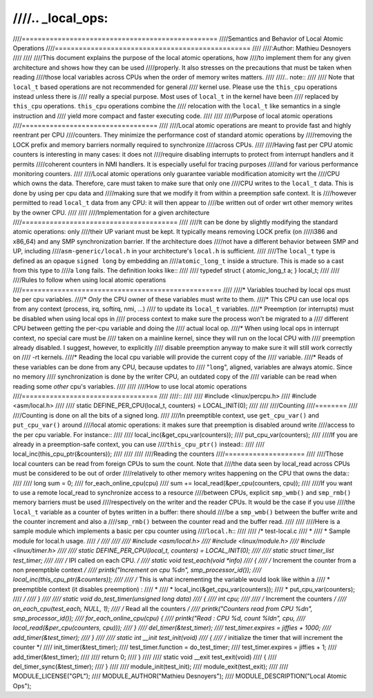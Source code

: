 ////
////.. _local_ops:
////
////=================================================
////Semantics and Behavior of Local Atomic Operations
////=================================================
////
////:Author: Mathieu Desnoyers
////
////
////This document explains the purpose of the local atomic operations, how
////to implement them for any given architecture and shows how they can be used
////properly. It also stresses on the precautions that must be taken when reading
////those local variables across CPUs when the order of memory writes matters.
////
////.. note::
////
////    Note that ``local_t`` based operations are not recommended for general
////    kernel use. Please use the ``this_cpu`` operations instead unless there is
////    really a special purpose. Most uses of ``local_t`` in the kernel have been
////    replaced by ``this_cpu`` operations. ``this_cpu`` operations combine the
////    relocation with the ``local_t`` like semantics in a single instruction and
////    yield more compact and faster executing code.
////
////
////Purpose of local atomic operations
////==================================
////
////Local atomic operations are meant to provide fast and highly reentrant per CPU
////counters. They minimize the performance cost of standard atomic operations by
////removing the LOCK prefix and memory barriers normally required to synchronize
////across CPUs.
////
////Having fast per CPU atomic counters is interesting in many cases: it does not
////require disabling interrupts to protect from interrupt handlers and it permits
////coherent counters in NMI handlers. It is especially useful for tracing purposes
////and for various performance monitoring counters.
////
////Local atomic operations only guarantee variable modification atomicity wrt the
////CPU which owns the data. Therefore, care must taken to make sure that only one
////CPU writes to the ``local_t`` data. This is done by using per cpu data and
////making sure that we modify it from within a preemption safe context. It is
////however permitted to read ``local_t`` data from any CPU: it will then appear to
////be written out of order wrt other memory writes by the owner CPU.
////
////
////Implementation for a given architecture
////=======================================
////
////It can be done by slightly modifying the standard atomic operations: only
////their UP variant must be kept. It typically means removing LOCK prefix (on
////i386 and x86_64) and any SMP synchronization barrier. If the architecture does
////not have a different behavior between SMP and UP, including
////``asm-generic/local.h`` in your architecture's ``local.h`` is sufficient.
////
////The ``local_t`` type is defined as an opaque ``signed long`` by embedding an
////``atomic_long_t`` inside a structure. This is made so a cast from this type to
////a ``long`` fails. The definition looks like::
////
////    typedef struct { atomic_long_t a; } local_t;
////
////
////Rules to follow when using local atomic operations
////==================================================
////
////* Variables touched by local ops must be per cpu variables.
////* *Only* the CPU owner of these variables must write to them.
////* This CPU can use local ops from any context (process, irq, softirq, nmi, ...)
////  to update its ``local_t`` variables.
////* Preemption (or interrupts) must be disabled when using local ops in
////  process context to make sure the process won't be migrated to a
////  different CPU between getting the per-cpu variable and doing the
////  actual local op.
////* When using local ops in interrupt context, no special care must be
////  taken on a mainline kernel, since they will run on the local CPU with
////  preemption already disabled. I suggest, however, to explicitly
////  disable preemption anyway to make sure it will still work correctly on
////  -rt kernels.
////* Reading the local cpu variable will provide the current copy of the
////  variable.
////* Reads of these variables can be done from any CPU, because updates to
////  "``long``", aligned, variables are always atomic. Since no memory
////  synchronization is done by the writer CPU, an outdated copy of the
////  variable can be read when reading some *other* cpu's variables.
////
////
////How to use local atomic operations
////==================================
////
////::
////
////    #include <linux/percpu.h>
////    #include <asm/local.h>
////
////    static DEFINE_PER_CPU(local_t, counters) = LOCAL_INIT(0);
////
////
////Counting
////========
////
////Counting is done on all the bits of a signed long.
////
////In preemptible context, use ``get_cpu_var()`` and ``put_cpu_var()`` around
////local atomic operations: it makes sure that preemption is disabled around write
////access to the per cpu variable. For instance::
////
////    local_inc(&get_cpu_var(counters));
////    put_cpu_var(counters);
////
////If you are already in a preemption-safe context, you can use
////``this_cpu_ptr()`` instead::
////
////    local_inc(this_cpu_ptr(&counters));
////
////
////
////Reading the counters
////====================
////
////Those local counters can be read from foreign CPUs to sum the count. Note that
////the data seen by local_read across CPUs must be considered to be out of order
////relatively to other memory writes happening on the CPU that owns the data::
////
////    long sum = 0;
////    for_each_online_cpu(cpu)
////            sum += local_read(&per_cpu(counters, cpu));
////
////If you want to use a remote local_read to synchronize access to a resource
////between CPUs, explicit ``smp_wmb()`` and ``smp_rmb()`` memory barriers must be used
////respectively on the writer and the reader CPUs. It would be the case if you use
////the ``local_t`` variable as a counter of bytes written in a buffer: there should
////be a ``smp_wmb()`` between the buffer write and the counter increment and also a
////``smp_rmb()`` between the counter read and the buffer read.
////
////
////Here is a sample module which implements a basic per cpu counter using
////``local.h``::
////
////    /* test-local.c
////     *
////     * Sample module for local.h usage.
////     */
////
////
////    #include <asm/local.h>
////    #include <linux/module.h>
////    #include <linux/timer.h>
////
////    static DEFINE_PER_CPU(local_t, counters) = LOCAL_INIT(0);
////
////    static struct timer_list test_timer;
////
////    /* IPI called on each CPU. */
////    static void test_each(void *info)
////    {
////            /* Increment the counter from a non preemptible context */
////            printk("Increment on cpu %d\n", smp_processor_id());
////            local_inc(this_cpu_ptr(&counters));
////
////            /* This is what incrementing the variable would look like within a
////             * preemptible context (it disables preemption) :
////             *
////             * local_inc(&get_cpu_var(counters));
////             * put_cpu_var(counters);
////             */
////    }
////
////    static void do_test_timer(unsigned long data)
////    {
////            int cpu;
////
////            /* Increment the counters */
////            on_each_cpu(test_each, NULL, 1);
////            /* Read all the counters */
////            printk("Counters read from CPU %d\n", smp_processor_id());
////            for_each_online_cpu(cpu) {
////                    printk("Read : CPU %d, count %ld\n", cpu,
////                            local_read(&per_cpu(counters, cpu)));
////            }
////            del_timer(&test_timer);
////            test_timer.expires = jiffies + 1000;
////            add_timer(&test_timer);
////    }
////
////    static int __init test_init(void)
////    {
////            /* initialize the timer that will increment the counter */
////            init_timer(&test_timer);
////            test_timer.function = do_test_timer;
////            test_timer.expires = jiffies + 1;
////            add_timer(&test_timer);
////
////            return 0;
////    }
////
////    static void __exit test_exit(void)
////    {
////            del_timer_sync(&test_timer);
////    }
////
////    module_init(test_init);
////    module_exit(test_exit);
////
////    MODULE_LICENSE("GPL");
////    MODULE_AUTHOR("Mathieu Desnoyers");
////    MODULE_DESCRIPTION("Local Atomic Ops");
